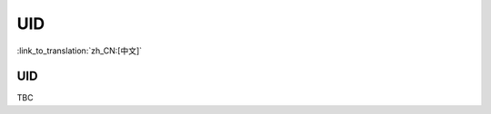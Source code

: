 .. _security_uid:

UID
=====================

:link_to_translation:`zh_CN:[中文]`

UID
------------------------

TBC
